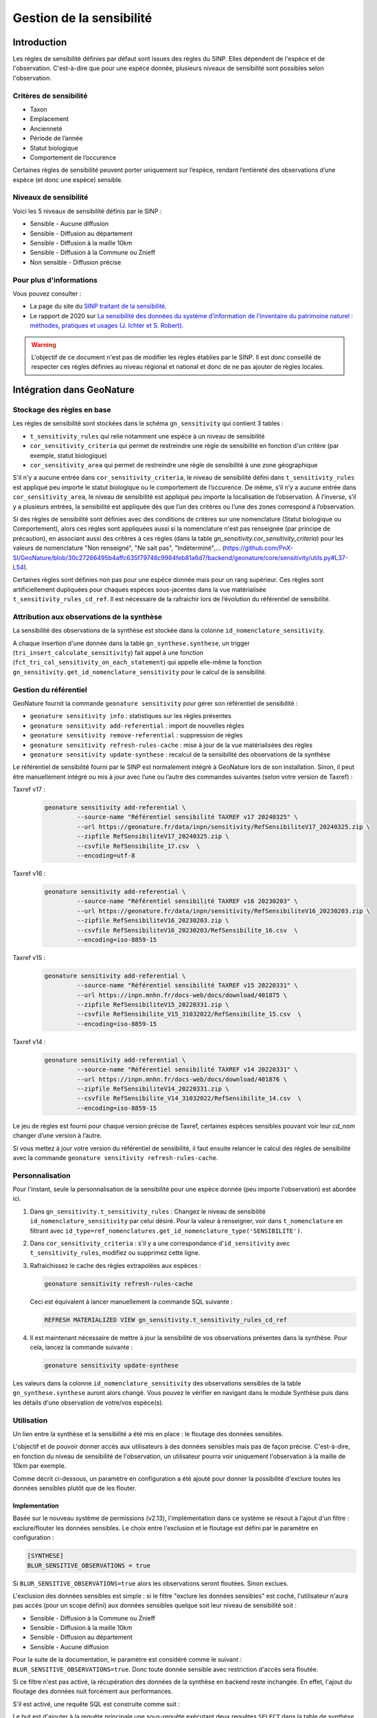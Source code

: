 Gestion de la sensibilité
-------------------------

Introduction
""""""""""""

Les régles de sensibilité définies par défaut sont issues des règles du SINP.
Elles dépendent de l'espèce et de l'observation. C'est-à-dire que pour une espèce donnée,
plusieurs niveaux de sensibilité sont possibles selon l'observation.

Critères de sensibilité
```````````````````````

* Taxon
* Emplacement
* Ancienneté
* Période de l’année
* Statut biologique
* Comportement de l’occurence

Certaines règles de sensibilité peuvent porter uniquement sur l’espèce,
rendant l’entièreté des observations d’une espèce (et donc une espèce) sensible.

Niveaux de sensibilité
``````````````````````

Voici les 5 niveaux de sensibilité définis par le SINP :

* Sensible - Aucune diffusion
* Sensible - Diffusion au département
* Sensible - Diffusion à la maille 10km
* Sensible - Diffusion à la Commune ou Znieff
* Non sensible - Diffusion précise

Pour plus d'informations
````````````````````````

Vous pouvez consulter :

- La page du site du `SINP traitant de la sensibilité <https://inpn.mnhn.fr/programme/donnees-observations-especes/references/sensibilite>`_.
- Le rapport de 2020 sur `La sensibilité des données du système  d’information  de l’inventaire  du  patrimoine naturel : méthodes, pratiques et usages (J. Ichter et S. Robert) <https://inpn.mnhn.fr/docs-web/docs/download/355449>`_.


.. warning::
    L'objectif de ce document n'est pas de modifier les règles établies par
    le SINP. Il est donc conseillé de respecter ces règles définies au niveau
    régional et national et donc de ne pas ajouter de règles locales.

Intégration dans GeoNature
""""""""""""""""""""""""""

Stockage des règles en base
````````````````````````````

Les règles de sensibilité sont stockées dans le schéma ``gn_sensitivity``
qui contient 3 tables :

* ``t_sensitivity_rules`` qui relie notamment une espèce à un niveau de
  sensibilité
* ``cor_sensitivity_criteria`` qui permet de restreindre une règle de
  sensibilité en fonction d'un critère (par exemple, statut biologique)
* ``cor_sensitivity_area`` qui permet de restreindre une règle de
  sensibilité à une zone géographique

S'il n'y a aucune entrée dans ``cor_sensitivity_criteria``, le niveau de
sensibilité défini dans ``t_sensitivity_rules`` est appliqué peu importe
le statut biologique ou le comportement de l’occurence.
De même, s’il n’y a aucune entrée dans ``cor_sensitivity_area``, le niveau
de sensibilité est appliqué peu importe la localisation de l’observation.
À l’inverse, s’il y a plusieurs entrées, la sensibilité est appliquée dès
que l’un des critères ou l’une des zones correspond à l’observation.

Si des règles de sensibilité sont définies avec des conditions de critères 
sur une nomenclature (Statut biologique ou Comportement), 
alors ces règles sont appliquées aussi si la nomenclature n'est pas renseignée 
(par principe de précaution), en associant aussi des critères à ces règles 
(dans la table `gn_sensitivity.cor_sensitivity_criteria`) pour les valeurs 
de nomenclature "Non renseigné", "Ne sait pas", "Indéterminé",... 
(https://github.com/PnX-SI/GeoNature/blob/30c27266495b4affc635f79748c9984feb81a6d7/backend/geonature/core/sensitivity/utils.py#L37-L54).

Certaines règles sont définies non pas pour une espèce donnée mais pour un
rang supérieur. Ces règles sont artificiellement dupliquées pour chaques espèces
sous-jacentes dans la vue matérialisée ``t_sensitivity_rules_cd_ref``.
Il est nécessaire de la rafraichir lors de l’évolution du référentiel
de sensibilité.

Attribution aux observations de la synthèse
```````````````````````````````````````````

La sensibilité des observations de la synthèse est stockée dans la
colonne ``id_nomenclature_sensitivity``.

A chaque insertion d'une donnée dans la table ``gn_synthese.synthese``,
un trigger (``tri_insert_calculate_sensitivity``) fait appel à une
fonction (``fct_tri_cal_sensitivity_on_each_statement``) qui appelle
elle-même la fonction ``gn_sensitivity.get_id_nomenclature_sensitivity``
pour le calcul de la sensibilité.

Gestion du référentiel
``````````````````````

GeoNature fournit la commande ``geonature sensitivity`` pour gérer son référentiel
de sensibilité :

* ``geonature sensitivity info`` : statistiques sur les règles présentes
* ``geonature sensitivity add-referential`` : import de nouvelles règles
* ``geonature sensitivity remove-referential`` : suppression de règles
* ``geonature sensitivity refresh-rules-cache`` : mise à jour de la vue matérialisées des règles
* ``geonature sensitivity update-synthese`` : recalcul de la sensibilité des observations de la synthèse

Le référentiel de sensibilité fourni par le SINP est normalement intégré
à GeoNature lors de son installation. Sinon, il peut être manuellement
intégré ou mis à jour avec l’une ou l’autre des commandes suivantes (selon votre version de Taxref) :

Taxref v17 :
   .. code-block:: bash

      geonature sensitivity add-referential \
               --source-name "Référentiel sensibilité TAXREF v17 20240325" \
               --url https://geonature.fr/data/inpn/sensitivity/RefSensibiliteV17_20240325.zip \
               --zipfile RefSensibiliteV17_20240325.zip \
               --csvfile RefSensibilite_17.csv  \
               --encoding=utf-8

Taxref v16 :
   .. code-block:: bash

      geonature sensitivity add-referential \
               --source-name "Référentiel sensibilité TAXREF v16 20230203" \
               --url https://geonature.fr/data/inpn/sensitivity/RefSensibiliteV16_20230203.zip \
               --zipfile RefSensibiliteV16_20230203.zip \
               --csvfile RefSensibiliteV16_20230203/RefSensibilite_16.csv  \
               --encoding=iso-8859-15

Taxref v15 :
   .. code-block:: bash

      geonature sensitivity add-referential \
               --source-name "Référentiel sensibilité TAXREF v15 20220331" \
               --url https://inpn.mnhn.fr/docs-web/docs/download/401875 \
               --zipfile RefSensibiliteV15_20220331.zip \
               --csvfile RefSensibilite_V15_31032022/RefSensibilite_15.csv  \
               --encoding=iso-8859-15

Taxref v14 :
   .. code-block:: bash

      geonature sensitivity add-referential \
               --source-name "Référentiel sensibilité TAXREF v14 20220331" \
               --url https://inpn.mnhn.fr/docs-web/docs/download/401876 \
               --zipfile RefSensibiliteV14_20220331.zip \
               --csvfile RefSensibilite_V14_31032022/RefSensibilite_14.csv  \
               --encoding=iso-8859-15

Le jeu de règles est fourni pour chaque version précise de Taxref, certaines
espèces sensibles pouvant voir leur *cd_nom* changer d’une version à l’autre.

Si vous mettez à jour votre version du référentiel de sensibilité, il faut ensuite relancer 
le calcul des règles de sensibilité avec la commande ``geonature sensitivity refresh-rules-cache``.

Personnalisation
````````````````

Pour l'instant, seule la personnalisation de la sensibilité pour
une espèce donnée (peu importe l'observation) est abordée ici.

#. Dans ``gn_sensitivity.t_sensitivity_rules`` : Changez le niveau de
   sensibilité ``id_nomenclature_sensitivity`` par celui désiré. Pour la
   valeur à renseigner, voir dans ``t_nomenclature`` en filtrant avec
   ``id_type=ref_nomenclatures.get_id_nomenclature_type('SENSIBILITE')``.
#. Dans ``cor_sensitivity_criteria`` : s'il y a une correspondance
   d'``id_sensitivity`` avec ``t_sensitivity_rules``, modifiez ou supprimez cette ligne.
#. Rafraichissez le cache des règles extrapolées aux espèces :

   .. code-block:: bash

    geonature sensitivity refresh-rules-cache

   Ceci est équivalent à lancer manuellement la commande SQL suivante :

   .. code-block:: sql

       REFRESH MATERIALIZED VIEW gn_sensitivity.t_sensitivity_rules_cd_ref

#. Il est maintenant nécessaire de mettre à jour la sensibilité de vos
   observations présentes dans la synthèse. Pour cela, lancez la commande suivante :

   .. code-block:: bash

      geonature sensitivity update-synthese

Les valeurs dans la colonne ``id_nomenclature_sensitivity`` des observations sensibles
de la table ``gn_synthese.synthese`` auront alors 
changé. Vous pouvez le vérifier en navigant dans le module Synthèse
puis dans les détails d'une observation de votre/vos espèce(s).

Utilisation
```````````

Un lien entre la synthèse et la sensibilité a été mis en place : le floutage des données sensibles.

L'objectif et de pouvoir donner accès aux utilisateurs à des données sensibles mais pas de façon précise.
C'est-à-dire, en fonction du niveau de sensibilité de l'observation, un utilisateur pourra voir uniquement 
l'observation à la maille de 10km par exemple.

Comme décrit ci-dessous, un paramètre en configuration a été ajouté pour donner la possibilité d'exclure 
toutes les données sensibles plutôt que de les flouter.

Implementation
^^^^^^^^^^^^^^

Basée sur le nouveau système de permissions (v2.13), l'implémentation dans ce système se résout à 
l'ajout d'un filtre : exclure/flouter les données sensibles.
Le choix entre l'exclusion et le floutage est défini par le paramètre en configuration : 

.. code-block:: toml

   [SYNTHESE]
   BLUR_SENSITIVE_OBSERVATIONS = true

Si ``BLUR_SENSITIVE_OBSERVATIONS=true`` alors les observations seront floutées. Sinon exclues.

L'exclusion des données sensibles est simple : si le filtre "exclure les données sensibles" est coché, 
l'utilisateur n'aura pas accès (pour un scope défini) aux données sensibles quelque soit leur niveau 
de sensibilité soit :

- Sensible - Diffusion à la Commune ou Znieff
- Sensible - Diffusion à la maille 10km
- Sensible - Diffusion au département
- Sensible - Aucune diffusion

Pour la suite de la documentation, le paramètre est considéré comme le suivant : ``BLUR_SENSITIVE_OBSERVATIONS=true``.
Donc toute donnée sensible avec restriction d'accès sera floutée.

Si ce filtre n'est pas activé, la récupération des données de la synthèse en backend reste inchangée.
En effet, l'ajout du floutage des données nuit forcément aux performances.

S'il est activé, une requête SQL est construite comme suit : 

.. image :: https://raw.githubusercontent.com/PnX-SI/GeoNature/develop/docs/images/blurring_query.svg

Le but est d'ajouter à la requête principale une sous-requête exécutant deux requêtes ``SELECT`` dans 
la table de synthèse afin de séparer les données précises des données floutées. Ensuite un ``UNION`` 
est fait afin de rassembler les données avec priorité sur les données précises.

Dans ces deux requêtes, les permissions ainsi que les filtres utilisateurs sont pris en comptes, donc 
l'utilisateur n'a pas obligatoirement accès à toutes les données, c'est à la charge de l'administrateur.
Le fait de prendre en compte les filtres dans chacune des deux requêtes permet une cohérence dans les 
résultats renvoyés par ces deux requêtes (car un ``LIMIT`` est souvent présent).

Ce floutage des données a été implémenté sur 3 routes de la synthèse : 

* ``/for_web``
* ``/vsynthese/<id_synthese>``
* ``/export_observations``

Des tests unitaires ont également été écrits.

.. warning::
   Si ``BLUR_SENSITIVE_OBSERVATIONS=true`` et qu'un utilisateur se voit appliquer un filtre de floutage, 
   les observations avec une nomenclature de sensibilité nulle seront absentes des résultats ! 

   Pour assigner une valeur de nomenclature sur ces observations, relancer l'attribution de la nomenclature de sensibilité en s'appuyant sur le référentiel avec la commande : ``geonature sensitivity update-synthese``


Traitement des problématiques liés aux zonages
^^^^^^^^^^^^^^^^^^^^^^^^^^^^^^^^^^^^^^^^^^^^^^

**Traitement de l'affichage en mode maille**

Il a été décidé d'exclure les données sensibles dont la géométrie floutée est plus grande que la 
maille affichée en mode maille dans la synthèse.

C'est-à-dire que si une observation est dégradée/floutée à la maille M10 (10km²) et que le mode maille 
affiche les observations regroupées dans les mailles de type M5 (5km), l'observation n'apparaitra dans 
aucune maille mais dans seulement dans la liste des observations.

Pour rappel la maille de regroupement pour affichage dans le mode maille est définie par le paramètre 
suivant :

.. code-block:: toml
   [SYNTHESE]
   AREA_AGGREGATION_TYPE = "M5"

Pour que ce filtrage soit effectué, il était nécessaire d'introduire une nouvelle colonne dans la table 
``ref_geo.bib_area_types`` : ``size_hierarchy`` qui permet d'ordonner les types de zones par leur 
taille moyenne. Pour les mailles cela est simple, pour les départements et les communes notamment 
utilisées pour flouter la donnée, cela est plus complexe. Leur taille a donc été donnée arbitrairement.
Le floutage des données est censé évoluer vers des zonages de floutage basées exclusivement sur des 
mailles. Le problème de la taille arbitraire ne sera alors plus d'actualité.


**Traitement des zonages associés**

L'introduction de la nouvelle colone ``size_hierarchy`` permet également d'afficher uniquement les 
zonages plus grands que la géométrie floutée dans l'onglet "Zonage" des détails d'une observation en 
synthèse. Par exemple, les mailles M1 (1km²) et M5 (5km²) d'une observation floutée à la maille M10 
(10km²) n'apparaitront pas. 


**Traitement du filtre de type "zonage"**

Pour rappel, ce filtre permet de rechercher si des observations intersectent des zones choisies par 
l'utilisateur. Ces zones sont disponibles dans la section "Où" dans le module Synthèse.

En backend, quand l'utilisateur voit les données précisément, le filtre fonctionne grâce à la 
table ``gn_synthese.cor_area_synthese``, évitant de procéder à l'appel de ``ST_Intersects`` plus lent.

Ce filtre fonctionne différemment quand l'utilisateur dispose de permissions floutant les 
données. En effet, un ``ST_Intersects`` est effectué sur la géométrie floutée car l'utilisation de 
``gn_synthese.cor_area_synthese`` pourrait donner trop d'informations à l'utilisateur et ce dernier 
pourrait obtenir des données plus précises que souhaité par recherche sur différentes communes alors
que l'observation est floutée au département par exemple.
